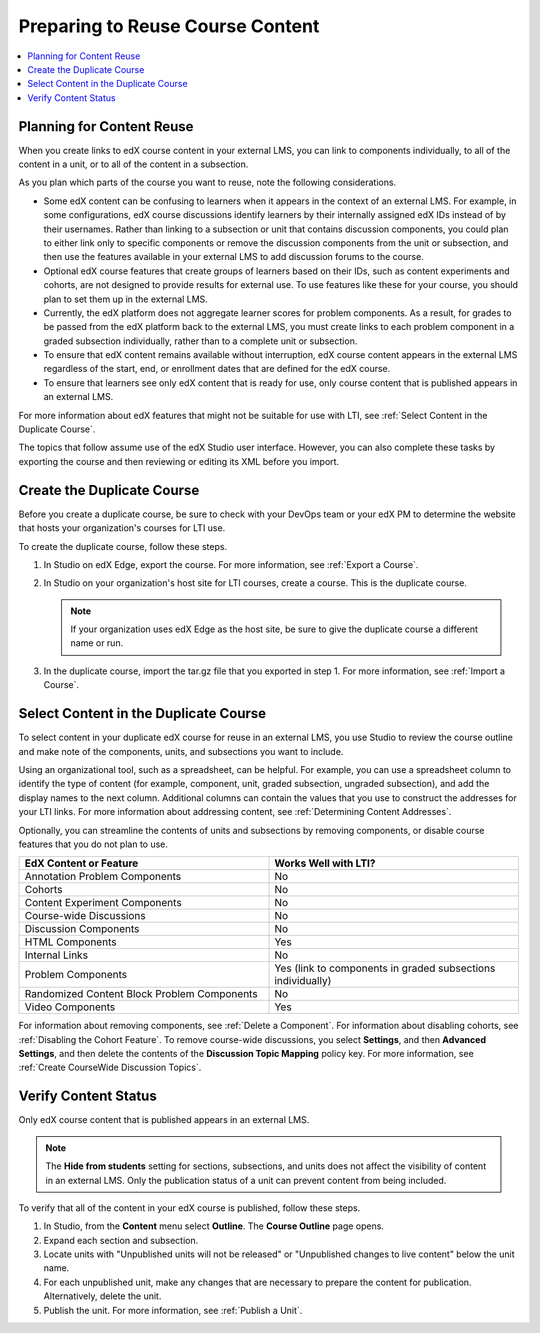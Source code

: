 .. _Preparing Content:

#####################################
Preparing to Reuse Course Content
#####################################

.. only:: Partners

  To make the content of an existing edX course reusable in an external LMS,
  you create a duplicate version of the course. You use the duplicate course
  specifically as a source of content for your external LMS. Based on
  configuration choices your organization makes for using edX as an LTI tool
  provider, you might be asked to create the duplicate course on edX Edge, on
  the ``edx-lti.org`` site, or on another host site.

.. only:: Open_edX

  Before you begin work to reuse the content in an edX course, check with your
  development operations (DevOps) team for information about the edX website to
  use. At some sites, a completely separate open edX instance, with a different
  Studio website, is set up to be the LTI tool provider.

.. contents:: 
   :local:
   :depth: 1

.. _Planning for Content Reuse:

***********************************
Planning for Content Reuse
***********************************

When you create links to edX course content in your external LMS, you can link
to components individually, to all of the content in a unit, or to all of the
content in a subsection. 

As you plan which parts of the course you want to reuse, note the following
considerations.

* Some edX content can be confusing to learners when it appears in the context
  of an external LMS. For example, in some configurations, edX course
  discussions identify learners by their internally assigned edX IDs instead of
  by their usernames. Rather than linking to a subsection or unit that contains
  discussion components, you could plan to either link only to specific
  components or remove the discussion components from the unit or subsection,
  and then use the features available in your external LMS to add discussion
  forums to the course.

* Optional edX course features that create groups of learners based on their
  IDs, such as content experiments and cohorts, are not designed to provide
  results for external use. To use features like these for your course, you
  should plan to set them up in the external LMS.

* Currently, the edX platform does not aggregate learner scores for problem
  components. As a result, for grades to be passed from the edX platform back
  to the external LMS, you must create links to each problem component in a
  graded subsection individually, rather than to a complete unit or subsection.

* To ensure that edX content remains available without interruption, edX course
  content appears in the external LMS regardless of the start, end, or
  enrollment dates that are defined for the edX course.

* To ensure that learners see only edX content that is ready for use, only
  course content that is published appears in an external LMS.

For more information about edX features that might not be suitable for use with
LTI, see :ref:`Select Content in the Duplicate Course`.

The topics that follow assume use of the edX Studio user interface. However,
you can also complete these tasks by exporting the course and then reviewing or
editing its XML before you import.

***********************************
Create the Duplicate Course
***********************************

Before you create a duplicate course, be sure to check with your DevOps team or
your edX PM to determine the website that hosts your organization's courses for
LTI use.

To create the duplicate course, follow these steps.

#. In Studio on edX Edge, export the course. For more information, see
   :ref:`Export a Course`.
   
#. In Studio on your organization's host site for LTI courses, create a course.
   This is the duplicate course.
   
   .. note:: If your organization uses edX Edge as the host site, be sure to
    give the duplicate course a different name or run.

#. In the duplicate course, import the tar.gz file that you exported in step 1.
   For more information, see :ref:`Import a Course`.

.. future: add re-run as an option for sites that host courses for LTI on the same instance (edit from Mark, Phil says re-run should work). - Alison 1 Sep 2015

.. _Select Content in the Duplicate Course:

***************************************
Select Content in the Duplicate Course
***************************************

To select content in your duplicate edX course for reuse in an external LMS,
you use Studio to review the course outline and make note of the components,
units, and subsections you want to include.

Using an organizational tool, such as a spreadsheet, can be helpful. For
example, you can use a spreadsheet column to identify the type of content (for
example, component, unit, graded subsection, ungraded subsection), and add the
display names to the next column. Additional columns can contain the values
that you use to construct the addresses for your LTI links. For more
information about addressing content, see :ref:`Determining Content Addresses`.

Optionally, you can streamline the contents of units and subsections by
removing components, or disable course features that you do not plan to use.

.. list-table::
   :widths: 45 45
   :header-rows: 1

   * - EdX Content or Feature
     - Works Well with LTI?
   * - Annotation Problem Components
     - No
   * - Cohorts
     - No
   * - Content Experiment Components
     - No
   * - Course-wide Discussions
     - No
   * - Discussion Components
     - No
   * - HTML Components
     - Yes
   * - Internal Links
     - No
   * - Problem Components
     - Yes (link to components in graded subsections individually)
   * - Randomized Content Block Problem Components
     - No
   * - Video Components
     - Yes

.. check on randomized content blocks, that's an assumption - Alison 22 Aug 15

For information about removing components, see :ref:`Delete a Component`. For
information about disabling cohorts, see :ref:`Disabling the Cohort Feature`.
To remove course-wide discussions, you select **Settings**, and then **Advanced
Settings**, and then delete the contents of the **Discussion Topic Mapping**
policy key. For more information, see :ref:`Create CourseWide Discussion
Topics`.

*******************************
Verify Content Status
*******************************

Only edX course content that is published appears in an external LMS.

.. note:: The **Hide from students** setting for sections, subsections, 
 and units does not affect the visibility of content in an external LMS. Only
 the publication status of a unit can prevent content from being included.

To verify that all of the content in your edX course is published, follow these
steps.

#. In Studio, from the **Content** menu select **Outline**. The **Course
   Outline** page opens.

#. Expand each section and subsection.

#. Locate units with "Unpublished units will not be released" or "Unpublished
   changes to live content" below the unit name.

#. For each unpublished unit, make any changes that are necessary to prepare
   the content for publication. Alternatively, delete the unit.

#. Publish the unit. For more information, see :ref:`Publish a Unit`.
